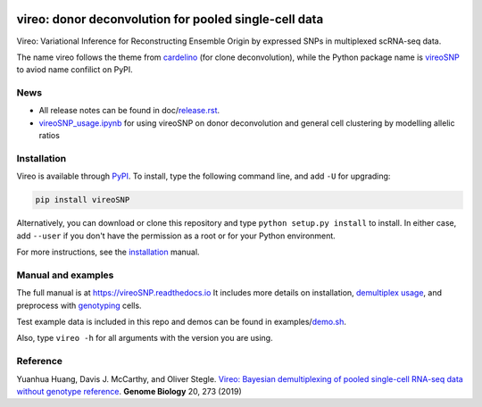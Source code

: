 |PyPI| |Docs| |Build Status| |DOI|

.. |PyPI| image:: https://img.shields.io/pypi/v/vireoSNP.svg
    :target: https://pypi.org/project/vireoSNP
.. |Docs| image:: https://readthedocs.org/projects/vireosnp/badge/?version=latest
   :target: https://vireoSNP.readthedocs.io
.. |Build Status| image:: https://travis-ci.org/PMBio/vireo.svg?branch=master
   :target: https://travis-ci.org/PMBio/vireo
.. |DOI| image:: https://zenodo.org/badge/187803798.svg
   :target: https://zenodo.org/badge/latestdoi/187803798


======================================================
vireo: donor deconvolution for pooled single-cell data
======================================================

Vireo: Variational Inference for Reconstructing Ensemble Origin by expressed 
SNPs in multiplexed scRNA-seq data. 

The name vireo follows the theme from cardelino_ (for clone deconvolution), 
while the Python package name is vireoSNP_ to aviod name confilict on PyPI.

.. _cardelino: https://github.com/PMBio/cardelino
.. _vireoSNP: https://pypi.org/project/vireoSNP


News
====
* All release notes can be found in doc/release.rst_.
* vireoSNP_usage.ipynb_ for using vireoSNP on donor deconvolution and general 
  cell clustering by modelling allelic ratios

.. _release.rst: https://github.com/single-cell-genetics/vireo/blob/master/doc/release.rst
.. _vireoSNP_usage.ipynb: https://github.com/single-cell-genetics/vireo/blob/master/examples/vireoSNP_usage.ipynb


Installation
============

Vireo is available through PyPI_. To install, type the following command 
line, and add ``-U`` for upgrading:

.. code-block:: bash

  pip install vireoSNP

Alternatively, you can download or clone this repository and type 
``python setup.py install`` to install. In either case, add ``--user`` if you 
don't have the permission as a root or for your Python environment.

For more instructions, see the installation_ manual.

.. _PyPI: https://pypi.org/project/vireoSNP
.. _installation: https://vireoSNP.readthedocs.io/en/latest/install.html


Manual and examples
===================

The full manual is at https://vireoSNP.readthedocs.io 
It includes more details on installation, `demultiplex usage`_, and preprocess 
with genotyping_ cells.

Test example data is included in this repo and demos can be found in examples/demo.sh_.

Also, type ``vireo -h`` for all arguments with the version you are using.

.. _demultiplex usage: https://vireoSNP.readthedocs.io/en/latest/manual.html
.. _demo.sh: https://github.com/huangyh09/vireo/blob/master/examples/demo.sh
.. _genotyping: https://vireoSNP.readthedocs.io/en/latest/genotype.html


Reference
=========

Yuanhua Huang, Davis J. McCarthy, and Oliver Stegle. `Vireo: Bayesian 
demultiplexing of pooled single-cell RNA-seq data without genotype reference 
<https://genomebiology.biomedcentral.com/articles/10.1186/s13059-019-1865-2>`_. 
\ **Genome Biology** \ 20, 273 (2019)
